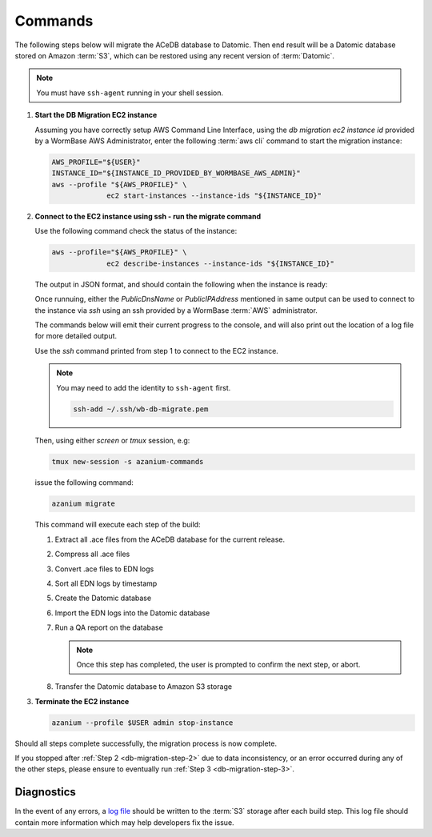.. _db-migration-steps:

========
Commands
========
The following steps below will migrate the ACeDB database to Datomic.
Then end result will be a Datomic database stored on Amazon :term:`S3`,
which can be restored using any recent version of :term:`Datomic`.

.. note:: You must have ``ssh-agent`` running in your shell session.


.. _db-migration-step-1:

1. **Start the DB Migration EC2 instance**

   Assuming you have correctly setup AWS Command Line Interface, using
   the `db migration ec2 instance id` provided by a WormBase AWS
   Administrator, enter the following :term:`aws cli` command to start
   the migration instance:

   .. code-block:: bash

      AWS_PROFILE="${USER}"
      INSTANCE_ID="${INSTANCE_ID_PROVIDED_BY_WORMBASE_AWS_ADMIN}"
      aws --profile "${AWS_PROFILE}" \
		   ec2 start-instances --instance-ids "${INSTANCE_ID}"

.. _db-migration-step-2:

2. **Connect to the EC2 instance using ssh - run the migrate command**

   Use the following command check the status of the instance:

   .. code-block:: bash

      aws --profile="${AWS_PROFILE}" \
		   ec2 describe-instances --instance-ids "${INSTANCE_ID}"

   The output in JSON format, and should contain the following when the
   instance is ready:

   .. code-block:: json
      "State": {
        "Code": 16,
        "Name": "running"
      }

   Once runnuing, either the `PublicDnsName` or `PublicIPAddress` mentioned in
   same output can be used to connect to the instance via `ssh` using an
   ssh provided by a WormBase :term:`AWS` administrator.

   The commands below will emit their current progress to the console,
   and will also print out the location of a log file for more detailed
   output.

   Use the `ssh` command printed from step 1 to connect to the EC2 instance.

   .. note:: You may need to add the identity to ``ssh-agent`` first.

      .. code-block:: bash

   	ssh-add ~/.ssh/wb-db-migrate.pem

   Then, using either `screen` or `tmux` session, e.g:

   .. code-block:: bash

      tmux new-session -s azanium-commands

   issue the following command:

   .. code-block:: bash

      azanium migrate

   This command will execute each step of the build:

   1. Extract all .ace files from the ACeDB database for the current release.
   2. Compress all .ace files
   3. Convert .ace files to EDN logs
   4. Sort all EDN logs by timestamp
   5. Create the Datomic database
   6. Import the EDN logs into the Datomic database
   7. Run a QA report on the database

      .. note:: Once this step has completed, the user is prompted to
         	confirm the next step, or abort.

   8. Transfer the Datomic database to Amazon S3 storage


.. _db-migration-step-3:

3. **Terminate the EC2 instance**

   .. code-block:: bash

      azanium --profile $USER admin stop-instance


Should all steps complete successfully, the migration process is now
complete.

If you stopped after :ref:`Step 2 <db-migration-step-2>` due to data
inconsistency, or an error occurred during any of the other steps,
please ensure to eventually run :ref:`Step 3 <db-migration-step-3>`.

Diagnostics
-----------
In the event of any errors, a `log file`_ should be written to the
:term:`S3` storage after each build step.
This log file should contain more information which may help developers fix the issue.


.. _`log file`: https://s3.amazonaws.com/wormbase/db-migration/azanium.log
